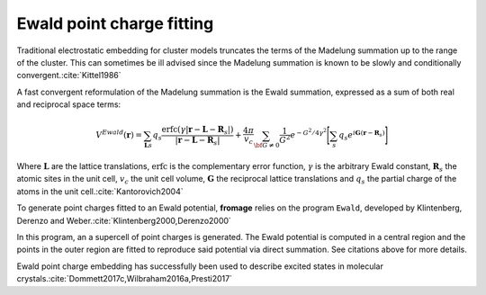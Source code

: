 Ewald point charge fitting
==========================

Traditional electrostatic embedding for cluster models truncates the terms of
the Madelung summation up to the range of the cluster. This can sometimes be ill
advised since the Madelung summation is known to be slowly and conditionally
convergent.\ :cite:`Kittel1986`

A fast convergent reformulation of the Madelung summation is the Ewald
summation, expressed as a sum of both real and reciprocal space terms:

.. math::

  V^{Ewald} ( \mathbf{r} ) = \sum_{\mathbf{L}s} q_s \frac{\mathrm{erfc}{}(\gamma|\mathbf{r} - \mathbf{L}
  - \mathbf{R}_s|)} {|\mathbf{r} - \mathbf{L} - \mathbf{R}_s|}
  + \frac{4 \pi} {v_c}
  \sum_{\bf{G}\neq 0} \frac{1}{G^2} e^{-G^2/4\gamma^2}
  \Bigg{[}\sum_s q_s e^{i\mathbf{G}(\mathbf{r} - \mathbf{R}_s )}\Bigg{]}

Where :math:`\mathbf{L}` are the lattice translations, :math:`\mathrm{erfc}` is
the complementary error function, :math:`\gamma` is the arbitrary Ewald
constant, :math:`\mathbf{R}_s` the atomic sites in the unit cell, :math:`v_c`
the unit cell volume, :math:`\mathbf{G}` the reciprocal lattice translations and
:math:`q_s` the partial charge of the atoms in the unit cell.\
:cite:`Kantorovich2004`

To generate point charges fitted to an Ewald potential, **fromage** relies on
the program ``Ewald``, developed by Klintenberg, Derenzo and Weber.\
:cite:`Klintenberg2000,Derenzo2000`

In this program, an a supercell of point charges is generated. The Ewald
potential is computed in a central region and the points in the outer region are
fitted to reproduce said potential via direct summation. See citations above for
more details.

Ewald point charge embedding has successfully been used to describe excited
states in molecular crystals.\ :cite:`Dommett2017c,Wilbraham2016a,Presti2017`
